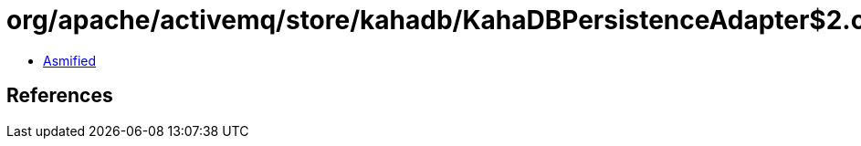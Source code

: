 = org/apache/activemq/store/kahadb/KahaDBPersistenceAdapter$2.class

 - link:KahaDBPersistenceAdapter$2-asmified.java[Asmified]

== References


